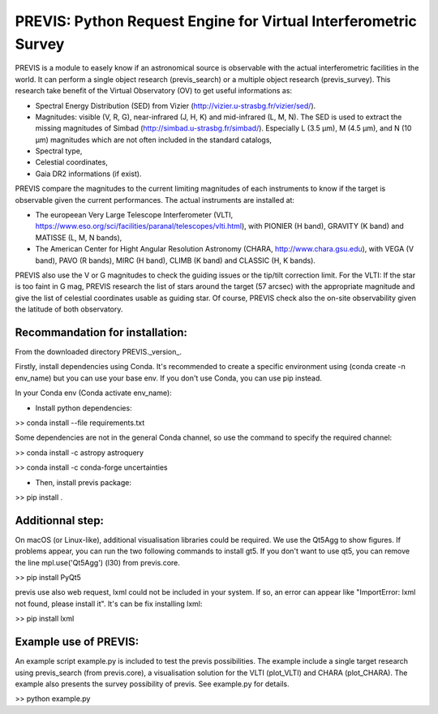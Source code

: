 PREVIS: Python Request Engine for Virtual Interferometric Survey
================================================================

PREVIS is a module to easely know if an astronomical source is observable 
with the actual interferometric facilities in the world. It can perform
a single object research (previs_search) or a multiple object research (previs_survey).
This research take benefit of the Virtual Observatory (OV) to get useful informations as:
 
- Spectral Energy Distribution (SED) from Vizier (http://vizier.u-strasbg.fr/vizier/sed/). 
- Magnitudes: visible (V, R, G), near-infrared (J, H, K) and mid-infrared (L, M, N). The SED 
  is used to extract the missing magnitudes of Simbad (http://simbad.u-strasbg.fr/simbad/). 
  Especially L (3.5 µm), M (4.5 µm), and N (10 µm) magnitudes which are not often included 
  in the standard catalogs,
- Spectral type,
- Celestial coordinates,
- Gaia DR2 informations (if exist).

PREVIS compare the magnitudes to the current limiting magnitudes of each instruments to know if
the target is observable given the current performances. The actual instruments are installed at:

- The europeean Very Large Telescope Interferometer (VLTI, https://www.eso.org/sci/facilities/paranal/telescopes/vlti.html),
  with PIONIER (H band), GRAVITY (K band) and MATISSE (L, M, N bands),
- The American Center for Hight Angular Resolution Astronomy (CHARA, http://www.chara.gsu.edu), with 
  VEGA (V band), PAVO (R bands), MIRC (H band), CLIMB (K band) and CLASSIC (H, K bands).

PREVIS also use the V or G magnitudes to check the guiding issues or the tip/tilt correction limit. 
For the VLTI: If the star is too faint in G mag, PREVIS research the list of stars around
the target (57 arcsec) with the appropriate magnitude and give the list of celestial coordinates
usable as guiding star. Of course, PREVIS check also the on-site observability given the latitude of 
both observatory.


Recommandation for installation:
-------------------------------

From the downloaded directory PREVIS._version_.

Firstly, install dependencies using Conda. It's recommended to create a specific environment 
using (conda create -n env_name) but you can use your base env. If you don't use Conda, you can use pip instead.

In your Conda env (Conda activate env_name):

- Install python dependencies: 

>> conda install --file requirements.txt 

Some dependencies are not in the general Conda channel, so use the command to specify the required channel:

>> conda install -c astropy astroquery

>> conda install -c conda-forge uncertainties

- Then, install previs package:

>> pip install .

Additionnal step:
----------------

On macOS (or Linux-like), additional visualisation libraries could be required. We use the Qt5Agg to show figures. If problems appear, you can run the two following commands to install gt5. If you don't want to use qt5, you can remove the line mpl.use('Qt5Agg') (l30) from previs.core.

>> pip install PyQt5

previs use also web request, lxml could not be included in your system. If so, an error can appear like "ImportError: lxml not found, please install it". It's can be fix installing lxml:

>> pip install lxml

Example use of PREVIS:
----------------------

An example script example.py is included to test the previs possibilities. The example include a single target
research using previs_search (from previs.core), a visualisation solution for the VLTI (plot_VLTI) and CHARA (plot_CHARA). 
The example also presents the survey possibility of previs. See example.py for details.

>> python example.py


